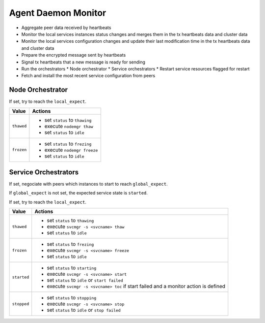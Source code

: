 .. _agent.daemon.monitor:

Agent Daemon Monitor
********************

* Aggregate peer data received by heartbeats
* Monitor the local services instances status changes and merges them in the tx heartbeats data and cluster data
* Monitor the local services configuration changes and update their last modification time in the tx heartbeats data and cluster data
* Prepare the encrypted message sent by heartbeats
* Signal tx heartbeats that a new message is ready for sending
* Run the orchestrators
  * Node orchestrator
  * Service orchestrators
  * Restart service resources flagged for restart
* Fetch and install the most recent service configuration from peers

Node Orchestrator
=================

If set, try to reach the ``local_expect``.

================ ============================================================
Value            Actions
================ ============================================================
``thawed``       * set ``status`` to ``thawing``
                 * execute ``nodemgr thaw``
                 * set ``status`` to ``idle``

``frozen``       * set ``status`` to ``frezing``
                 * execute ``nodemgr freeze``
                 * set ``status`` to ``idle``
================ ============================================================

Service Orchestrators
=====================

If set, negociate with peers which instances to start to reach ``global_expect``.

If ``global_expect`` is not set, the expected service state is ``started``.

If set, try to reach the ``local_expect``.

================ ============================================================
Value            Actions
================ ============================================================
``thawed``       * set ``status`` to ``thawing``
                 * execute ``svcmgr -s <svcname> thaw``
                 * set ``status`` to ``idle``

``frozen``       * set ``status`` to ``frezing``
                 * execute ``svcmgr -s <svcname> freeze``
                 * set ``status`` to ``idle``

``started``      * set ``status`` to ``starting``
                 * execute ``svcmgr -s <svcname> start``
                 * set ``status`` to ``idle`` or ``start failed``
                 * execute ``svcmgr -s <svcname> toc`` if start failed and
                   a monitor action is defined

``stopped``      * set ``status`` to ``stopping``
                 * execute ``svcmgr -s <svcname> stop``
                 * set ``status`` to ``idle`` or ``stop failed``
================ ============================================================

.. seealso:: :ref:`agent.service.orchestration`

